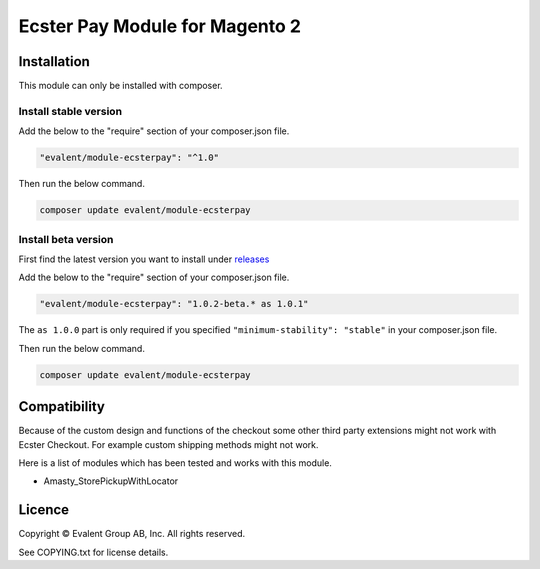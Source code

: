 ===============================
Ecster Pay Module for Magento 2
===============================

Installation
============

This module can only be installed with composer.

Install stable version
----------------------

Add the below to the "require" section of your composer.json file.

.. code:: json

  "evalent/module-ecsterpay": "^1.0"

Then run the below command.

.. code:: bash

  composer update evalent/module-ecsterpay

Install beta version
--------------------

First find the latest version you want to install under
`releases <https://github.com/evalentgroup/Magento-2-Ecster-Pay/releases>`_

Add the below to the "require" section of your composer.json file.

.. code:: json

  "evalent/module-ecsterpay": "1.0.2-beta.* as 1.0.1"

The ``as 1.0.0`` part is only required if you specified ``"minimum-stability": "stable"``
in your composer.json file.

Then run the below command.

.. code::

  composer update evalent/module-ecsterpay

Compatibility
=============

Because of the custom design and functions of the checkout some other third party extensions might not work with Ecster Checkout.
For example custom shipping methods might not work.

Here is a list of modules which has been tested and works with this module.

* Amasty_StorePickupWithLocator


Licence
=======

Copyright © Evalent Group AB, Inc. All rights reserved.

See COPYING.txt for license details.
